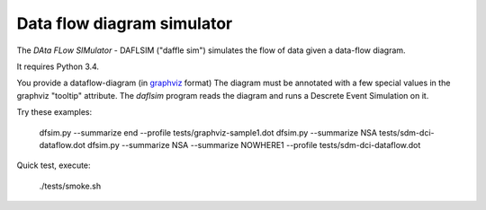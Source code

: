 Data flow diagram simulator
===========================

The *DAta FLow SIMulator* - DAFLSIM ("daffle sim") simulates the flow
of data given a data-flow diagram.

It requires Python 3.4.

You provide a dataflow-diagram (in `graphviz
<http://www.graphviz.org/>`_ format) The diagram must be annotated with a few special values in the graphviz "tooltip" attribute.  The *daflsim* program reads the diagram and runs a Descrete Event Simulation on it. 

Try these examples:

    dfsim.py --summarize end  --profile tests/graphviz-sample1.dot 
    dfsim.py --summarize NSA  tests/sdm-dci-dataflow.dot   
    dfsim.py --summarize NSA --summarize NOWHERE1 --profile tests/sdm-dci-dataflow.dot 


Quick test, execute:

    ./tests/smoke.sh





